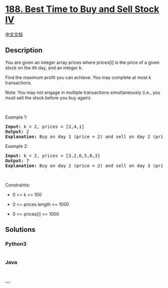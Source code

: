 * [[https://leetcode.com/problems/best-time-to-buy-and-sell-stock-iv][188.
Best Time to Buy and Sell Stock IV]]
  :PROPERTIES:
  :CUSTOM_ID: best-time-to-buy-and-sell-stock-iv
  :END:
[[./solution/0100-0199/0188.Best Time to Buy and Sell Stock IV/README.org][中文文档]]

** Description
   :PROPERTIES:
   :CUSTOM_ID: description
   :END:

#+begin_html
  <p>
#+end_html

You are given an integer array prices where prices[i] is the price of a
given stock on the ith day, and an integer k.

#+begin_html
  </p>
#+end_html

#+begin_html
  <p>
#+end_html

Find the maximum profit you can achieve. You may complete at most k
transactions.

#+begin_html
  </p>
#+end_html

#+begin_html
  <p>
#+end_html

Note: You may not engage in multiple transactions simultaneously (i.e.,
you must sell the stock before you buy again).

#+begin_html
  </p>
#+end_html

#+begin_html
  <p>
#+end_html

 

#+begin_html
  </p>
#+end_html

#+begin_html
  <p>
#+end_html

Example 1:

#+begin_html
  </p>
#+end_html

#+begin_html
  <pre>
  <strong>Input:</strong> k = 2, prices = [2,4,1]
  <strong>Output:</strong> 2
  <strong>Explanation:</strong> Buy on day 1 (price = 2) and sell on day 2 (price = 4), profit = 4-2 = 2.
  </pre>
#+end_html

#+begin_html
  <p>
#+end_html

Example 2:

#+begin_html
  </p>
#+end_html

#+begin_html
  <pre>
  <strong>Input:</strong> k = 2, prices = [3,2,6,5,0,3]
  <strong>Output:</strong> 7
  <strong>Explanation:</strong> Buy on day 2 (price = 2) and sell on day 3 (price = 6), profit = 6-2 = 4. Then buy on day 5 (price = 0) and sell on day 6 (price = 3), profit = 3-0 = 3.
  </pre>
#+end_html

#+begin_html
  <p>
#+end_html

 

#+begin_html
  </p>
#+end_html

#+begin_html
  <p>
#+end_html

Constraints:

#+begin_html
  </p>
#+end_html

#+begin_html
  <ul>
#+end_html

#+begin_html
  <li>
#+end_html

0 <= k <= 100

#+begin_html
  </li>
#+end_html

#+begin_html
  <li>
#+end_html

0 <= prices.length <= 1000

#+begin_html
  </li>
#+end_html

#+begin_html
  <li>
#+end_html

0 <= prices[i] <= 1000

#+begin_html
  </li>
#+end_html

#+begin_html
  </ul>
#+end_html

** Solutions
   :PROPERTIES:
   :CUSTOM_ID: solutions
   :END:

#+begin_html
  <!-- tabs:start -->
#+end_html

*** *Python3*
    :PROPERTIES:
    :CUSTOM_ID: python3
    :END:
#+begin_src python
#+end_src

*** *Java*
    :PROPERTIES:
    :CUSTOM_ID: java
    :END:
#+begin_src java
#+end_src

*** *...*
    :PROPERTIES:
    :CUSTOM_ID: section
    :END:
#+begin_example
#+end_example

#+begin_html
  <!-- tabs:end -->
#+end_html
